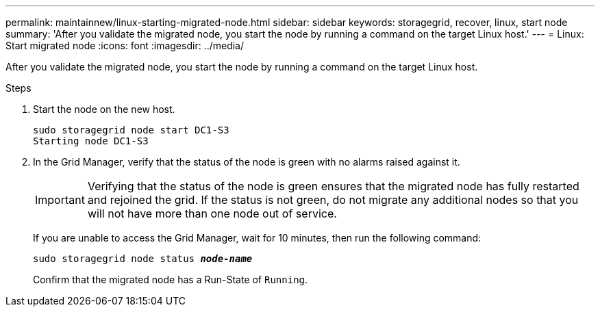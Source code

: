 ---
permalink: maintainnew/linux-starting-migrated-node.html
sidebar: sidebar
keywords: storagegrid, recover, linux, start node
summary: 'After you validate the migrated node, you start the node by running a command on the target Linux host.'
---
= Linux: Start migrated node
:icons: font
:imagesdir: ../media/

[.lead]
After you validate the migrated node, you start the node by running a command on the target Linux host.

.Steps

. Start the node on the new host.
+
----
sudo storagegrid node start DC1-S3
Starting node DC1-S3
----
+
. In the Grid Manager, verify that the status of the node is green with no alarms raised against it.
+
IMPORTANT: Verifying that the status of the node is green ensures that the migrated node has fully restarted and rejoined the grid. If the status is not green, do not migrate any additional nodes so that you will not have more than one node out of service.
+
If you are unable to access the Grid Manager, wait for 10 minutes, then run the following command:
+
`sudo storagegrid node status *_node-name_*`
+
Confirm that the migrated node has a Run-State of `Running`.

